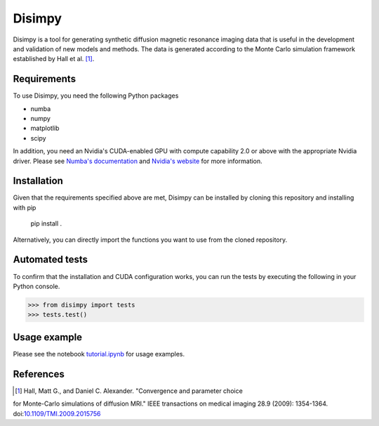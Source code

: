 *******
Disimpy
*******

Disimpy is a tool for generating synthetic diffusion magnetic resonance imaging
data that is useful in the development and validation of new models and methods.
The data is generated according to the Monte Carlo simulation framework
established by Hall et al. [1]_.

Requirements
============

To use Disimpy, you need the following Python packages

- numba
- numpy
- matplotlib
- scipy

In addition, you need an Nvidia's CUDA-enabled GPU with compute capability 2.0
or above with the appropriate Nvidia driver. Please see `Numba's documentation
<https://numba.pydata.org/numba-doc/dev/cuda/overview.html>`_ and `Nvidia's
website <https://developer.nvidia.com/cuda-toolkit>`_ for more information.

Installation
============

Given that the requirements specified above are met, Disimpy can be installed by
cloning this repository and installing with pip

    pip install .

Alternatively, you can directly import the functions you want to use from the
cloned repository.

Automated tests
===============

To confirm that the installation and CUDA configuration works, you can run the
tests by executing the following in your Python console.

>>> from disimpy import tests
>>> tests.test()
    
Usage example
=============

Please see the notebook `tutorial.ipynb
<https://github.com/kerkelae/disimpy/blob/master/tutorial.ipynb>`_ for usage
examples.

References
==========

.. [1] Hall, Matt G., and Daniel C. Alexander. "Convergence and parameter choice
for Monte-Carlo simulations of diffusion MRI." IEEE transactions on medical
imaging 28.9 (2009): 1354-1364. doi:`10.1109/TMI.2009.2015756
<https://ieeexplore.ieee.org/document/4797853>`_
